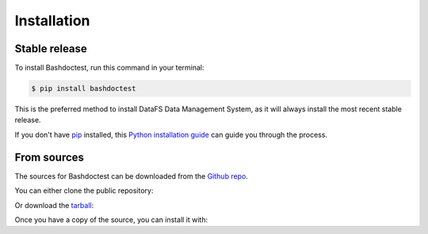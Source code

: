 .. _installation:

.. highlight:: shell

============
Installation
============

Stable release
~~~~~~~~~~~~~~

To install Bashdoctest, run this command in your terminal:

.. code-block:: console

    $ pip install bashdoctest

This is the preferred method to install DataFS Data Management System, as it will always install the most recent stable release. 

If you don't have `pip`_ installed, this `Python installation guide`_ can guide
you through the process.

.. _pip: https://pip.pypa.io
.. _Python installation guide: http://docs.python-guide.org/en/latest/starting/installation/


From sources
~~~~~~~~~~~~

The sources for Bashdoctest can be downloaded from the `Github repo`_.

You can either clone the public repository:

.. code~block:: console

    $ git clone git://github.com/juledwar/bashdoctest

Or download the `tarball`_:

.. code~block:: console

    $ curl  ~OL https://github.com/juledwar/bashdoctest/tarball/master

Once you have a copy of the source, you can install it with:

.. code~block:: console

    $ python setup.py install


.. _Github repo: https://github.com/juledwar/bashdoctest
.. _tarball: https://github.com/juledwar/bashdoctest/tarball/master

